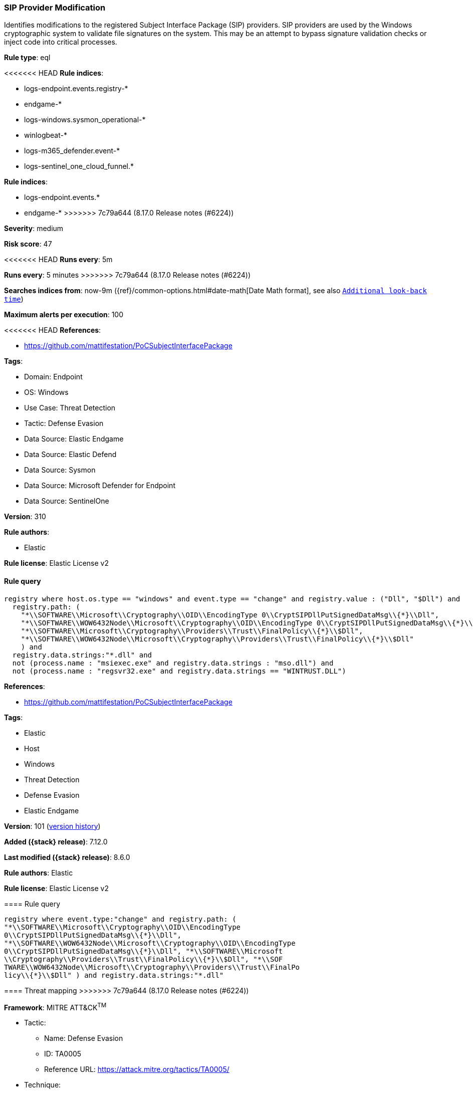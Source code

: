 [[sip-provider-modification]]
=== SIP Provider Modification

Identifies modifications to the registered Subject Interface Package (SIP) providers. SIP providers are used by the Windows cryptographic system to validate file signatures on the system. This may be an attempt to bypass signature validation checks or inject code into critical processes.

*Rule type*: eql

<<<<<<< HEAD
*Rule indices*: 

* logs-endpoint.events.registry-*
* endgame-*
* logs-windows.sysmon_operational-*
* winlogbeat-*
* logs-m365_defender.event-*
* logs-sentinel_one_cloud_funnel.*
=======
*Rule indices*:

* logs-endpoint.events.*
* endgame-*
>>>>>>> 7c79a644 (8.17.0 Release notes  (#6224))

*Severity*: medium

*Risk score*: 47

<<<<<<< HEAD
*Runs every*: 5m
=======
*Runs every*: 5 minutes
>>>>>>> 7c79a644 (8.17.0 Release notes  (#6224))

*Searches indices from*: now-9m ({ref}/common-options.html#date-math[Date Math format], see also <<rule-schedule, `Additional look-back time`>>)

*Maximum alerts per execution*: 100

<<<<<<< HEAD
*References*: 

* https://github.com/mattifestation/PoCSubjectInterfacePackage

*Tags*: 

* Domain: Endpoint
* OS: Windows
* Use Case: Threat Detection
* Tactic: Defense Evasion
* Data Source: Elastic Endgame
* Data Source: Elastic Defend
* Data Source: Sysmon
* Data Source: Microsoft Defender for Endpoint
* Data Source: SentinelOne

*Version*: 310

*Rule authors*: 

* Elastic

*Rule license*: Elastic License v2


==== Rule query


[source, js]
----------------------------------
registry where host.os.type == "windows" and event.type == "change" and registry.value : ("Dll", "$Dll") and
  registry.path: (
    "*\\SOFTWARE\\Microsoft\\Cryptography\\OID\\EncodingType 0\\CryptSIPDllPutSignedDataMsg\\{*}\\Dll",
    "*\\SOFTWARE\\WOW6432Node\\Microsoft\\Cryptography\\OID\\EncodingType 0\\CryptSIPDllPutSignedDataMsg\\{*}\\Dll",
    "*\\SOFTWARE\\Microsoft\\Cryptography\\Providers\\Trust\\FinalPolicy\\{*}\\$Dll",
    "*\\SOFTWARE\\WOW6432Node\\Microsoft\\Cryptography\\Providers\\Trust\\FinalPolicy\\{*}\\$Dll"
    ) and
  registry.data.strings:"*.dll" and
  not (process.name : "msiexec.exe" and registry.data.strings : "mso.dll") and
  not (process.name : "regsvr32.exe" and registry.data.strings == "WINTRUST.DLL")

----------------------------------
=======
*References*:

* https://github.com/mattifestation/PoCSubjectInterfacePackage

*Tags*:

* Elastic
* Host
* Windows
* Threat Detection
* Defense Evasion
* Elastic Endgame

*Version*: 101 (<<sip-provider-modification-history, version history>>)

*Added ({stack} release)*: 7.12.0

*Last modified ({stack} release)*: 8.6.0

*Rule authors*: Elastic

*Rule license*: Elastic License v2

==== Rule query


[source,js]
----------------------------------
registry where event.type:"change" and registry.path: (
"*\\SOFTWARE\\Microsoft\\Cryptography\\OID\\EncodingType
0\\CryptSIPDllPutSignedDataMsg\\{*}\\Dll",
"*\\SOFTWARE\\WOW6432Node\\Microsoft\\Cryptography\\OID\\EncodingType
0\\CryptSIPDllPutSignedDataMsg\\{*}\\Dll", "*\\SOFTWARE\\Microsoft
\\Cryptography\\Providers\\Trust\\FinalPolicy\\{*}\\$Dll", "*\\SOF
TWARE\\WOW6432Node\\Microsoft\\Cryptography\\Providers\\Trust\\FinalPo
licy\\{*}\\$Dll" ) and registry.data.strings:"*.dll"
----------------------------------

==== Threat mapping
>>>>>>> 7c79a644 (8.17.0 Release notes  (#6224))

*Framework*: MITRE ATT&CK^TM^

* Tactic:
** Name: Defense Evasion
** ID: TA0005
** Reference URL: https://attack.mitre.org/tactics/TA0005/
* Technique:
** Name: Subvert Trust Controls
** ID: T1553
** Reference URL: https://attack.mitre.org/techniques/T1553/
<<<<<<< HEAD
* Sub-technique:
** Name: SIP and Trust Provider Hijacking
** ID: T1553.003
** Reference URL: https://attack.mitre.org/techniques/T1553/003/
=======

[[sip-provider-modification-history]]
==== Rule version history

Version 101 (8.6.0 release)::
* Updated query, changed from:
+
[source, js]
----------------------------------
registry where event.type:"change" and registry.path: (
"HKLM\\SOFTWARE\\Microsoft\\Cryptography\\OID\\EncodingType
0\\CryptSIPDllPutSignedDataMsg\\{*}\\Dll", "HKLM\\SOFTWARE\\WOW643
2Node\\Microsoft\\Cryptography\\OID\\EncodingType
0\\CryptSIPDllPutSignedDataMsg\\{*}\\Dll", "HKLM\\SOFTWARE\\Micros
oft\\Cryptography\\Providers\\Trust\\FinalPolicy\\{*}\\$Dll", "HKL
M\\SOFTWARE\\WOW6432Node\\Microsoft\\Cryptography\\Providers\\Trust\\F
inalPolicy\\{*}\\$Dll" ) and registry.data.strings:"*.dll"
----------------------------------

Version 100 (8.5.0 release)::
* Formatting only

Version 3 (8.4.0 release)::
* Formatting only

Version 2 (8.1.0 release)::
* Formatting only

>>>>>>> 7c79a644 (8.17.0 Release notes  (#6224))
